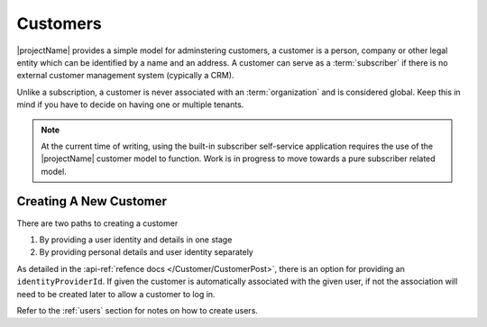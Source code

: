 .. _customers:

*********
Customers
*********

|projectName| provides a simple model for adminstering customers, a customer is a person, company or other legal entity which can be identified by a name and an address.
A customer can serve as a :term:`subscriber` if there is no external customer management system (cypically a CRM).

Unlike a subscription, a customer is never associated with an :term:`organization` and is considered global. 
Keep this in mind if you have to decide on having one or multiple tenants.

.. Note::

    At the current time of writing, using the built-in subscriber self-service application 
    requires the use of the |projectName| customer model to function.
    Work is in progress to move towards a pure subscriber related model.

Creating A New Customer
=======================

There are two paths to creating a customer

#. By providing a user identity and details in one stage
#. By providing personal details and user identity separately

As detailed in the :api-ref:`refence docs </Customer/CustomerPost>`, there is an option for providing an ``identityProviderId``. 
If given the customer is automatically associated with the given user, if not the association will need to be created later to allow a customer to log in.

Refer to the :ref:`users` section for notes on how to create users.